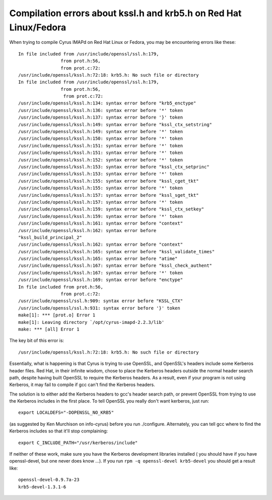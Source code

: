 Compilation errors about kssl.h and krb5.h on Red Hat Linux/Fedora
------------------------------------------------------------------

When trying to compile Cyrus IMAPd on Red Hat Linux or Fedora, you may be encountering errors like these::

    In file included from /usr/include/openssl/ssl.h:179,
                    from prot.h:56,
                    from prot.c:72:
    /usr/include/openssl/kssl.h:72:18: krb5.h: No such file or directory
    In file included from /usr/include/openssl/ssl.h:179,
                    from prot.h:56,
                     from prot.c:72:
    /usr/include/openssl/kssl.h:134: syntax error before "krb5_enctype"
    /usr/include/openssl/kssl.h:136: syntax error before '*' token
    /usr/include/openssl/kssl.h:137: syntax error before '}' token
    /usr/include/openssl/kssl.h:149: syntax error before "kssl_ctx_setstring"
    /usr/include/openssl/kssl.h:149: syntax error before '*' token
    /usr/include/openssl/kssl.h:150: syntax error before '*' token
    /usr/include/openssl/kssl.h:151: syntax error before '*' token
    /usr/include/openssl/kssl.h:151: syntax error before '*' token
    /usr/include/openssl/kssl.h:152: syntax error before '*' token
    /usr/include/openssl/kssl.h:153: syntax error before "kssl_ctx_setprinc"
    /usr/include/openssl/kssl.h:153: syntax error before '*' token
    /usr/include/openssl/kssl.h:155: syntax error before "kssl_cget_tkt"
    /usr/include/openssl/kssl.h:155: syntax error before '*' token
    /usr/include/openssl/kssl.h:157: syntax error before "kssl_sget_tkt"
    /usr/include/openssl/kssl.h:157: syntax error before '*' token
    /usr/include/openssl/kssl.h:159: syntax error before "kssl_ctx_setkey"
    /usr/include/openssl/kssl.h:159: syntax error before '*' token
    /usr/include/openssl/kssl.h:161: syntax error before "context"
    /usr/include/openssl/kssl.h:162: syntax error before
    "kssl_build_principal_2"
    /usr/include/openssl/kssl.h:162: syntax error before "context"
    /usr/include/openssl/kssl.h:165: syntax error before "kssl_validate_times"
    /usr/include/openssl/kssl.h:165: syntax error before "atime"
    /usr/include/openssl/kssl.h:167: syntax error before "kssl_check_authent"
    /usr/include/openssl/kssl.h:167: syntax error before '*' token
    /usr/include/openssl/kssl.h:169: syntax error before "enctype"
    In file included from prot.h:56,
                    from prot.c:72:
    /usr/include/openssl/ssl.h:909: syntax error before "KSSL_CTX"
    /usr/include/openssl/ssl.h:931: syntax error before '}' token
    make[1]: *** [prot.o] Error 1
    make[1]: Leaving directory `/opt/cyrus-imapd-2.2.3/lib'
    make: *** [all] Error 1
    
The key bit of this error is::

    /usr/include/openssl/kssl.h:72:18: krb5.h: No such file or directory
    
Essentially, what is happening is that Cyrus is trying to use OpenSSL, and OpenSSL's headers include some Kerberos header files. Red Hat, in their infinite wisdom, chose to place the Kerberos headers outside the normal header search path, despite having built OpenSSL to require the Kerberos headers. As a result, even if your program is not using Kerberos, it may fail to compile if gcc can't find the Kerberos headers.

The solution is to either add the Kerberos headers to gcc's header search path, or prevent OpenSSL from trying to use the Kerberos includes in the first place. To tell OpenSSL you really don't want kerberos, just run::

    export LOCALDEFS="-DOPENSSL_NO_KRB5"
    
(as suggested by Ken Murchison on info-cyrus) before you run ./configure. Alternately, you can tell gcc where to find the Kerberos includes so that it'll stop complaining::

    export C_INCLUDE_PATH="/usr/kerberos/include"
    
If neither of these work, make sure you have the Kerberos development libraries installed ( you should have if you have openssl-devel, but one never does know ...). If you run ``rpm -q openssl-devel krb5-devel`` you should get a result like::

    openssl-devel-0.9.7a-23
    krb5-devel-1.3.1-6
